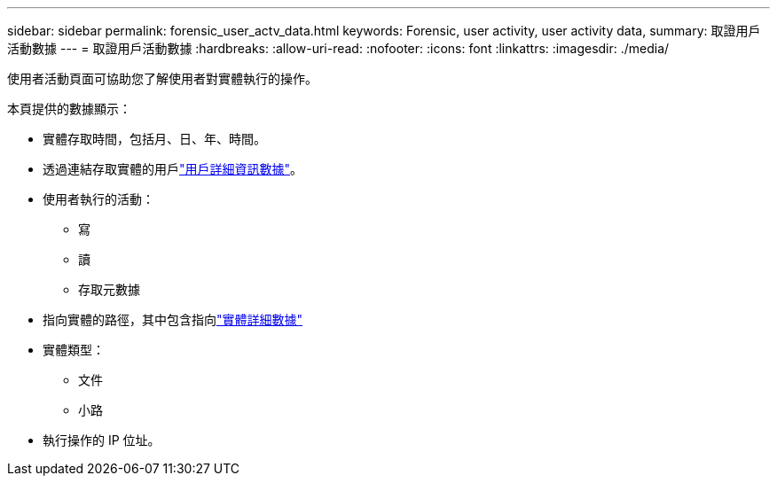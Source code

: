 ---
sidebar: sidebar 
permalink: forensic_user_actv_data.html 
keywords: Forensic, user activity, user activity data, 
summary: 取證用戶活動數據 
---
= 取證用戶活動數據
:hardbreaks:
:allow-uri-read: 
:nofooter: 
:icons: font
:linkattrs: 
:imagesdir: ./media/


[role="lead"]
使用者活動頁面可協助您了解使用者對實體執行的操作。

本頁提供的數據顯示：

* 實體存取時間，包括月、日、年、時間。
* 透過連結存取實體的用戶link:forensic_user_overview.html["用戶詳細資訊數據"]。
* 使用者執行的活動：
+
** 寫
** 讀
** 存取元數據


* 指向實體的路徑，其中包含指向link:forensic_entity_detail.html["實體詳細數據"]
* 實體類型：
+
** 文件
** 小路


* 執行操作的 IP 位址。

